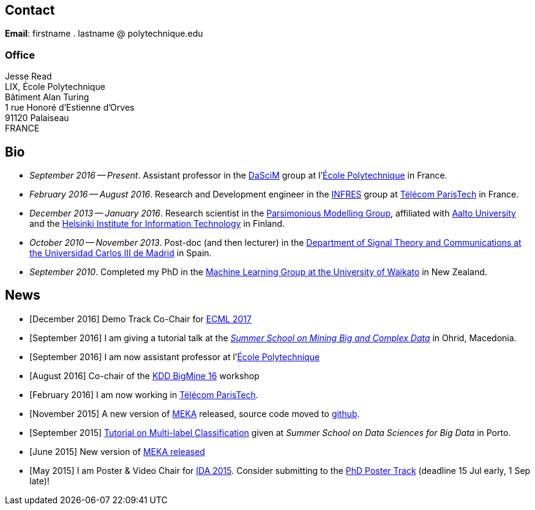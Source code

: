 :frame: none
:grid: none
:halign: left
:valign: top

== Contact

*Email*: firstname . lastname @ polytechnique.edu

//*Telephone*: +33 (0)1 ...

=== Office

Jesse Read + 
LIX, École Polytechnique +
Bâtiment Alan Turing + 
1 rue Honoré d'Estienne d'Orves +
91120 Palaiseau +
FRANCE

//Télécom ParisTech +
//Computer Science & Networks Dept. (INFRES) +
//Office C-208 +
//46 Rue de Barrault +
//75013 Paris +
//FRANCE

//Aalto University School of Science +
//Department of Information and Computer Science +
//P.O. Box 15400 +
//FI-00076, FINLAND

== Bio

* _September 2016 -- Present_. Assistant professor in the http://www.lix.polytechnique.fr/dascim/[DaSciM] group at l'link:http://www.polytechnique.edu/[École Polytechnique] in France.
* _February 2016 -- August 2016_. Research and Development engineer in the link:http://www.infres.enst.fr/wp/[INFRES] group at link:http://telecom-paristech.fr/[Télécom ParisTech] in France.
* _December 2013 -- January 2016_. Research scientist in the link:http://www.hiit.fi/pm[Parsimonious Modelling Group], affiliated with http://ics.aalto.fi/en/[Aalto University] and the http://www.hiit.fi/[Helsinki Institute for Information Technology] in Finland.
* _October 2010 -- November 2013_. Post-doc (and then lecturer) in the http://www.tsc.uc3m.es/[Department of Signal Theory and Communications at the Universidad Carlos III de Madrid] in Spain. 
* _September 2010_. Completed my PhD in the http://cs.waikato.ac.nz/ml/[Machine Learning Group at the University of Waikato] in New Zealand.
//Earlier I did my BCMS(Hons.) at Waikato.

//My main research interests are in the field of machine learning, particularly

//	* multi-label / multi-output classification
//	* scalable methods
//	* learning from sequential data 
//	* classification in evolving data streams
//   * wireless sensor networks and sensory data
//	* graphical models
//	* neural networks

== News

	* [December 2016] Demo Track Co-Chair for link:http://ecmlpkdd2017.ijs.si[ECML 2017]
	* [September 2016] I am giving a tutorial talk at the link:http://maestra-project.eu/school/[_Summer School on Mining Big and Complex Data_] in Ohrid, Macedonia.
	* [September 2016] I am now assistant professor at l'link:http://www.polytechnique.edu/[École Polytechnique]
	* [August 2016] Co-chair of the link:http://bigmine.github.io/bigmine16/[KDD BigMine 16] workshop
	* [February 2016] I am now working in link:http://telecom-paristech.fr/[Télécom ParisTech].
    * [November 2015] A new version of link:https://sourceforge.net/projects/meka/files/meka-1.9.0/[MEKA] released, source code moved to link:https://github.com/Waikato/meka[github].
	* [September 2015] link:./talks/Tutorial-MLC-Porto.pdf[Tutorial on Multi-label Classification] given at _Summer School on Data Sciences for Big Data_ in Porto.
	* [June 2015] New version of https://sourceforge.net/projects/meka/files/meka-1.7.7/[MEKA released]
	* [May 2015] I am Poster & Video Chair for https://ida2015.univ-st-etienne.fr/[IDA 2015]. Consider submitting to the https://ida2015.univ-st-etienne.fr/call-for-phd-posters-videos/[PhD Poster Track] (deadline 15 Jul early, 1 Sep late)!
